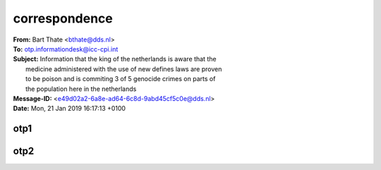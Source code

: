 .. _correspondence:


correspondence
==============

.. raw:: html

    <br>

| **From:** Bart Thate <bthate@dds.nl>
| **To:** otp.informationdesk@icc-cpi.int
| **Subject:** Information that the king of the netherlands is aware that the
|          medicine administered with the use of new defines laws are proven
|          to be poison and is commiting 3 of 5 genocide crimes on parts of
|          the population here in the netherlands
| **Message-ID:** <e49d02a2-6a8e-ad64-6c8d-9abd45cf5c0e@dds.nl>
| **Date:** Mon, 21 Jan 2019 16:17:13 +0100


.. raw:: html

    <br>


.. _otp1:

otp1
----

.. raw:: html

    <br><br>

.. image:: OTP1.png

.. _otp2:

otp2
----

.. raw:: html

    <br><br>

.. image:: OTP2.png

